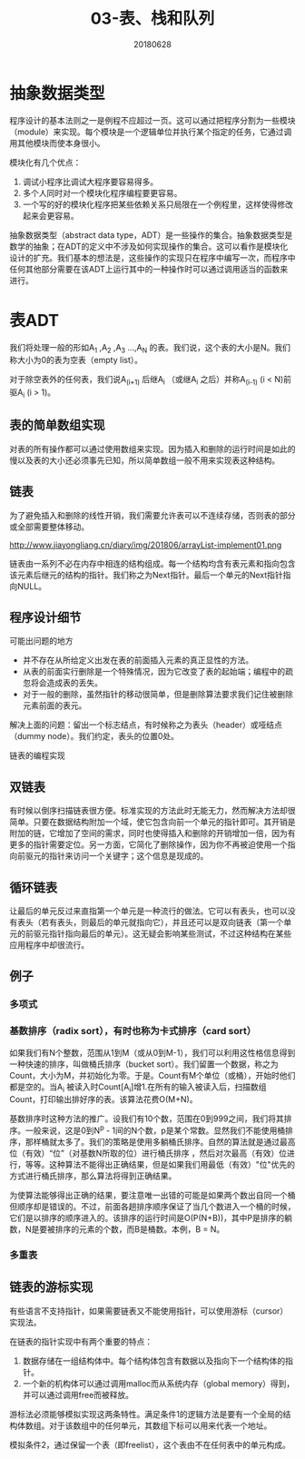#+title:03-表、栈和队列
#+date:20180628
#+email:anbgsl1110@gmail.com
#+keywords: 数据结构 算法分析 表、栈和队列  jiayonghliang
#+description:表、栈和队列
#+options: toc:2 html-postamble:nil
#+html_head: <link rel="stylesheet" href="http://www.jiayongliang.cn/css/org.css" type="text/css" /><div id="main-menu-index"></div><script src="http://www.jiayongliang.cn/js/add-main-menu.js" type="text/javascript"></script>
* 抽象数据类型
程序设计的基本法则之一是例程不应超过一页。这可以通过把程序分割为一些模块（module）来实现。每个模块是一个逻辑单位并执行某个指定的任务，它通过调用其他模块而使本身很小。

模块化有几个优点：
1. 调试小程序比调试大程序要容易得多。
2. 多个人同时对一个模块化程序编程要更容易。
3. 一个写的好的模块化程序把某些依赖关系只局限在一个例程里，这样使得修改起来会更容易。

抽象数据类型（abstract data type，ADT）是一些操作的集合。抽象数据类型是数学的抽象；在ADT的定义中不涉及如何实现操作的集合。这可以看作是模块化设计的扩充。我们基本的想法是，这些操作的实现只在程序中编写一次，而程序中任何其他部分需要在该ADT上运行其中的一种操作时可以通过调用适当的函数来进行。
* 表ADT
我们将处理一般的形如A_1 ,A_2 ,A_3 ...,A_N 的表。我们说，这个表的大小是N。我们称大小为0的表为空表（empty list）。

对于除空表外的任何表，我们说A_(i+1) 后继A_i （或继A_i 之后）并称A_(i-1) (i < N)前驱A_i (i > 1)。
** 表的简单数组实现
对表的所有操作都可以通过使用数组来实现。因为插入和删除的运行时间是如此的慢以及表的大小还必须事先已知，所以简单数组一般不用来实现表这种结构。
** 链表
为了避免插入和删除的线性开销，我们需要允许表可以不连续存储，否则表的部分或全部需要整体移动。

http://www.jiayongliang.cn/diary/img/201806/arrayList-implement01.png 

链表由一系列不必在内存中相连的结构组成。每一个结构均含有表元素和指向包含该元素后继元的结构的指针。我们称之为Next指针。最后一个单元的Next指针指向NULL。
** 程序设计细节
可能出问题的地方
- 并不存在从所给定义出发在表的前面插入元素的真正显性的方法。
- 从表的前面实行删除是一个特殊情况，因为它改变了表的起始端；编程中的疏忽将会造成表的丢失。
- 对于一般的删除，虽然指针的移动很简单，但是删除算法要求我们记住被删除元素前面的表元。
解决上面的问题：留出一个标志结点，有时候称之为表头（header）或哑结点（dummy node）。我们约定，表头的位置0处。

[[http://www.jiayongliang.cn/diary/img/201806/arrayList-implement02.png]]

链表的编程实现

[[http://www.jiayongliang.cn/diary/img/201806/arrayList-implement03.png]]

[[http://www.jiayongliang.cn/diary/img/201806/arrayList-implement04.png]]

[[http://www.jiayongliang.cn/diary/img/201806/arrayList-implement05.png]]

[[http://www.jiayongliang.cn/diary/img/201806/arrayList-implement06.png]]

[[http://www.jiayongliang.cn/diary/img/201806/arrayList-implement07.png]]

[[http://www.jiayongliang.cn/diary/img/201806/arrayList-implement08.png]]
** 双链表
有时候以倒序扫描链表很方便。标准实现的方法此时无能无力，然而解决方法却很简单。只要在数据结构附加一个域，使它包含向前一个单元的指针即可。其开销是附加的链，它增加了空间的需求，同时也使得插入和删除的开销增加一倍，因为有更多的指针需要定位。另一方面，它简化了删除操作，因为你不再被迫使用一个指向前驱元的指针来访问一个关键字；这个信息是现成的。

[[http://www.jiayongliang.cn/diary/img/201806/arrayList-implement09.png]]
** 循环链表
让最后的单元反过来直指第一个单元是一种流行的做法。它可以有表头，也可以没有表头（若有表头，则最后的单元就指向它），并且还可以是双向链表（第一个单元的前驱元指针指向最后的单元）。这无疑会影响某些测试，不过这种结构在某些应用程序中却很流行。

[[http://www.jiayongliang.cn/diary/img/201806/arrayList-implement10.png]]
** 例子
*** 多项式
*** 基数排序（radix sort），有时也称为卡式排序（card sort）
如果我们有N个整数，范围从1到M（或从0到M-1），我们可以利用这性格信息得到一种快速的排序，叫做桶氏排序（bucket sort）。我们留置一个数据，称之为Count，大小为M，并初始化为零。于是。Count有M个单位（或桶），开始时他们都是空的。当A_i 被读入时Count[A_i]增1.在所有的输入被读入后，扫描数组Count，打印输出排好序的表。该算法花费O(M+N)。

基数排序时这种方法的推广。设我们有10个数，范围在0到999之间，我们将其排序。一般来说，这是0到N^p - 1间的N个数，p是某个常数。显然我们不能使用桶排序，那样桶就太多了。我们的策略是使用多躺桶氏排序。自然的算法就是通过最高位（有效）“位”（对基数N所取的位）进行桶氏排序
，然后对次最高（有效）位进行，等等。这种算法不能得出正确结果，但是如果我们用最低（有效）"位"优先的方式进行桶氏排序，那么算法将得到正确结果。

[[http://www.jiayongliang.cn/diary/img/201806/arrayList-implement12.png]]

为使算法能够得出正确的结果，要注意唯一出错的可能是如果两个数出自同一个桶但顺序却是错误的。不过，前面各趟排序顺序保证了当几个数进入一个桶的时候，它们是以排序的顺序进入的。该排序的运行时间是O(P(N+B))，其中P是排序的躺数，N是要被排序的元素的个数，而B是桶数。本例，B = N。

*** 多重表

[[http://www.jiayongliang.cn/diary/img/201806/arrayList-implement11.png]]

** 链表的游标实现
有些语言不支持指针，如果需要链表又不能使用指针，可以使用游标（cursor）实现法。

在链表的指针实现中有两个重要的特点：
1. 数据存储在一组结构体中。每个结构体包含有数据以及指向下一个结构体的指针。
2. 一个新的机构体可以通过调用malloc而从系统内存（global memory）得到，并可以通过调用free而被释放。

游标法必须能够模拟实现这两条特性。满足条件1的逻辑方法是要有一个全局的结构体数组。对于该数组中的任何单元，其数组下标可以用来代表一个地址。

模拟条件2，通过保留一个表（即freelist），这个表由不在任何表中的单元构成。